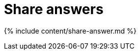 = Share answers
:last_updated: 12/18/2019
:linkattrs:
:experimental:
:page-aliases: /end-user/pinboards/share-answers.adoc
:summary: When you view an answer in ThoughtSpot, you can share it with others.

{% include content/share-answer.md %}
